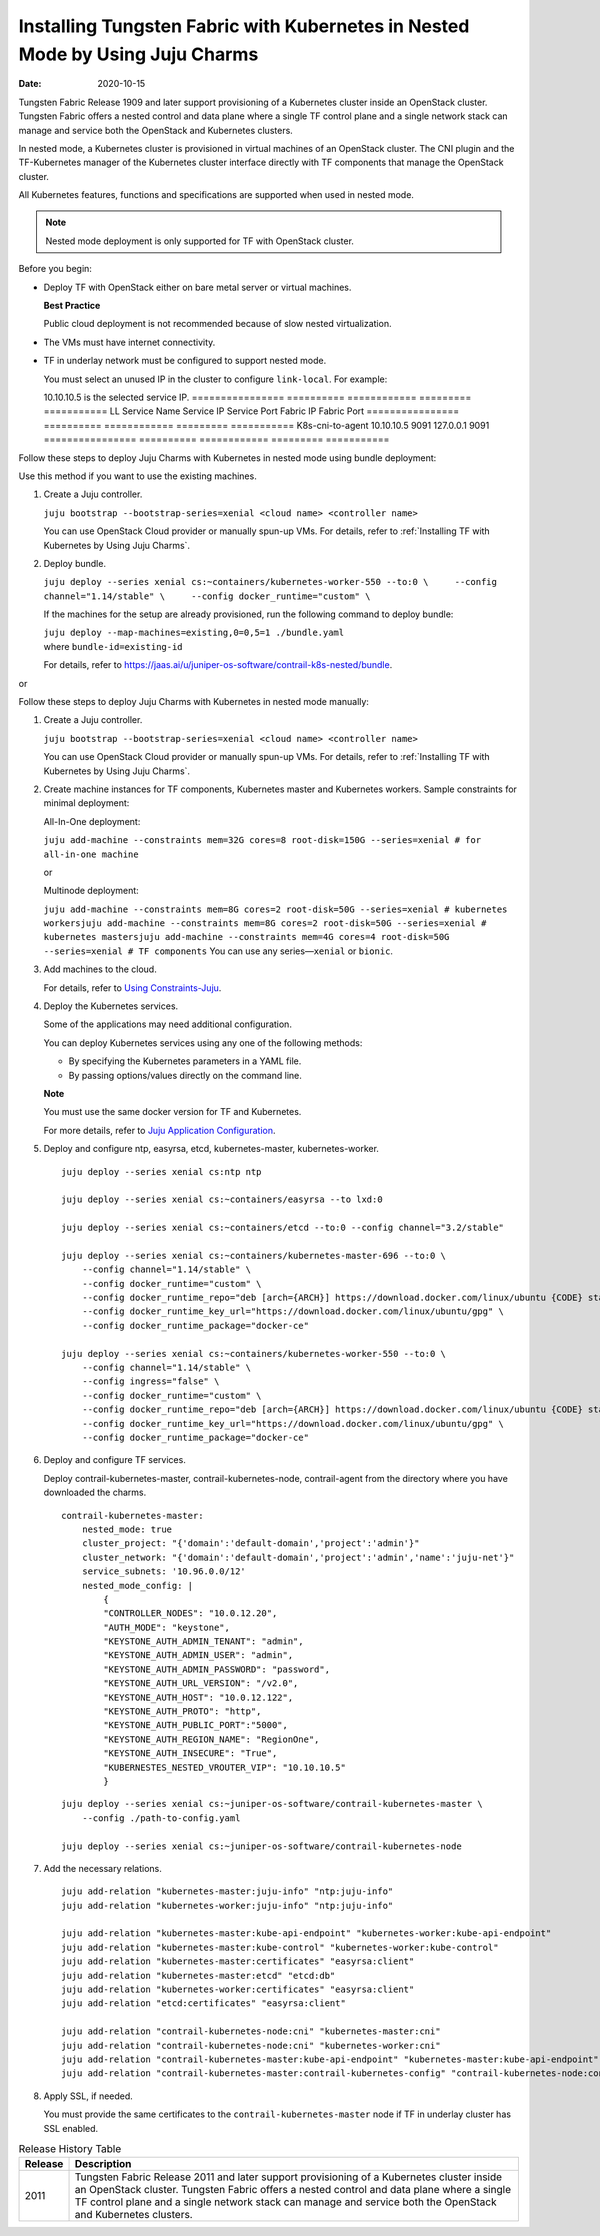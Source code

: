 Installing Tungsten Fabric with Kubernetes in Nested Mode by Using Juju Charms
==============================================================================

:date: 2020-10-15

Tungsten Fabric Release 1909 and later support provisioning of a
Kubernetes cluster inside an OpenStack cluster. Tungsten Fabric
offers a nested control and data plane where a single TF control
plane and a single network stack can manage and service both the
OpenStack and Kubernetes clusters.

In nested mode, a Kubernetes cluster is provisioned in virtual machines
of an OpenStack cluster. The CNI plugin and the TF-Kubernetes
manager of the Kubernetes cluster interface directly with TF
components that manage the OpenStack cluster.

All Kubernetes features, functions and specifications are supported when
used in nested mode.

.. note::

   Nested mode deployment is only supported for TF with OpenStack
   cluster.

Before you begin:

-  Deploy TF with OpenStack either on bare metal server or virtual
   machines.

   **Best Practice**

   Public cloud deployment is not recommended because of slow nested
   virtualization.

-  The VMs must have internet connectivity.

-  TF in underlay network must be configured to support nested
   mode.

   You must select an unused IP in the cluster to configure
   ``link-local``.
   For example:

   10.10.10.5 is the selected service IP.
   ================ ========== ============ ========= ===========
   LL Service Name  Service IP Service Port Fabric IP Fabric Port
   ================ ========== ============ ========= ===========
   K8s-cni-to-agent 10.10.10.5 9091         127.0.0.1 9091
   ================ ========== ============ ========= ===========

Follow these steps to deploy Juju Charms with Kubernetes in nested mode
using bundle deployment:

Use this method if you want to use the existing machines.

1. Create a Juju controller.

   ``juju bootstrap --bootstrap-series=xenial <cloud name> <controller name>``

   You can use OpenStack Cloud provider or manually spun-up VMs. For
   details, refer to :ref:`Installing TF with Kubernetes by Using Juju Charms`.

2. Deploy bundle.

   ``juju deploy --series xenial cs:~containers/kubernetes-worker-550 --to:0 \     --config channel="1.14/stable" \     --config docker_runtime="custom" \``

   If the machines for the setup are already provisioned, run the
   following command to deploy bundle:

   | ``juju deploy --map-machines=existing,0=0,5=1 ./bundle.yaml``
   | where ``bundle-id=existing-id``

   For details, refer to
   https://jaas.ai/u/juniper-os-software/contrail-k8s-nested/bundle.

or

Follow these steps to deploy Juju Charms with Kubernetes in nested mode
manually:

1. Create a Juju controller.

   ``juju bootstrap --bootstrap-series=xenial <cloud name> <controller name>``

   You can use OpenStack Cloud provider or manually spun-up VMs. For
   details, refer to :ref:`Installing TF with Kubernetes by Using Juju Charms`.

2. Create machine instances for TF components, Kubernetes master
   and Kubernetes workers.
   Sample constraints for minimal deployment:

   All-In-One deployment:

   ``juju add-machine --constraints mem=32G cores=8 root-disk=150G --series=xenial # for all-in-one machine``

   or

   Multinode deployment:

   ``juju add-machine --constraints mem=8G cores=2 root-disk=50G --series=xenial # kubernetes workersjuju add-machine --constraints mem=8G cores=2 root-disk=50G --series=xenial # kubernetes mastersjuju add-machine --constraints mem=4G cores=4 root-disk=50G --series=xenial # TF components``
   You can use any series—``xenial`` or ``bionic``.

3. Add machines to the cloud.

   For details, refer to `Using
   Constraints-Juju <https://jaas.ai/docs/constraints>`__.

4. Deploy the Kubernetes services.

   Some of the applications may need additional configuration.

   You can deploy Kubernetes services using any one of the following
   methods:

   -  By specifying the Kubernetes parameters in a YAML file.

   -  By passing options/values directly on the command line.

   **Note**

   You must use the same docker version for TF and Kubernetes.

   For more details, refer to `Juju Application
   Configuration <https://old-docs.jujucharms.com/2.4/en/charms-config>`__.

5. Deploy and configure ntp, easyrsa, etcd, kubernetes-master,
   kubernetes-worker.

   ::

      juju deploy --series xenial cs:ntp ntp

      juju deploy --series xenial cs:~containers/easyrsa --to lxd:0

      juju deploy --series xenial cs:~containers/etcd --to:0 --config channel="3.2/stable"

      juju deploy --series xenial cs:~containers/kubernetes-master-696 --to:0 \
          --config channel="1.14/stable" \
          --config docker_runtime="custom" \
          --config docker_runtime_repo="deb [arch={ARCH}] https://download.docker.com/linux/ubuntu {CODE} stable" \
          --config docker_runtime_key_url="https://download.docker.com/linux/ubuntu/gpg" \
          --config docker_runtime_package="docker-ce"

      juju deploy --series xenial cs:~containers/kubernetes-worker-550 --to:0 \
          --config channel="1.14/stable" \
          --config ingress="false" \
          --config docker_runtime="custom" \
          --config docker_runtime_repo="deb [arch={ARCH}] https://download.docker.com/linux/ubuntu {CODE} stable" \
          --config docker_runtime_key_url="https://download.docker.com/linux/ubuntu/gpg" \
          --config docker_runtime_package="docker-ce"

6. Deploy and configure TF services.

   Deploy contrail-kubernetes-master, contrail-kubernetes-node,
   contrail-agent from the directory where you have downloaded the
   charms.

   ::

      contrail-kubernetes-master:
          nested_mode: true
          cluster_project: "{'domain':'default-domain','project':'admin'}"
          cluster_network: "{'domain':'default-domain','project':'admin','name':'juju-net'}"
          service_subnets: '10.96.0.0/12'
          nested_mode_config: |
              {
              "CONTROLLER_NODES": "10.0.12.20",
              "AUTH_MODE": "keystone",
              "KEYSTONE_AUTH_ADMIN_TENANT": "admin",
              "KEYSTONE_AUTH_ADMIN_USER": "admin",
              "KEYSTONE_AUTH_ADMIN_PASSWORD": "password",
              "KEYSTONE_AUTH_URL_VERSION": "/v2.0",
              "KEYSTONE_AUTH_HOST": "10.0.12.122",
              "KEYSTONE_AUTH_PROTO": "http",
              "KEYSTONE_AUTH_PUBLIC_PORT":"5000",
              "KEYSTONE_AUTH_REGION_NAME": "RegionOne",
              "KEYSTONE_AUTH_INSECURE": "True",
              "KUBERNESTES_NESTED_VROUTER_VIP": "10.10.10.5"
              }

   ::

      juju deploy --series xenial cs:~juniper-os-software/contrail-kubernetes-master \
          --config ./path-to-config.yaml

      juju deploy --series xenial cs:~juniper-os-software/contrail-kubernetes-node

7. Add the necessary relations.

   ::

      juju add-relation "kubernetes-master:juju-info" "ntp:juju-info"
      juju add-relation "kubernetes-worker:juju-info" "ntp:juju-info"

      juju add-relation "kubernetes-master:kube-api-endpoint" "kubernetes-worker:kube-api-endpoint"
      juju add-relation "kubernetes-master:kube-control" "kubernetes-worker:kube-control"
      juju add-relation "kubernetes-master:certificates" "easyrsa:client"
      juju add-relation "kubernetes-master:etcd" "etcd:db"
      juju add-relation "kubernetes-worker:certificates" "easyrsa:client"
      juju add-relation "etcd:certificates" "easyrsa:client"

      juju add-relation "contrail-kubernetes-node:cni" "kubernetes-master:cni"
      juju add-relation "contrail-kubernetes-node:cni" "kubernetes-worker:cni"
      juju add-relation "contrail-kubernetes-master:kube-api-endpoint" "kubernetes-master:kube-api-endpoint"
      juju add-relation "contrail-kubernetes-master:contrail-kubernetes-config" "contrail-kubernetes-node:contrail-kubernetes-config"

8. Apply SSL, if needed.

   You must provide the same certificates to the
   ``contrail-kubernetes-master`` node if TF in underlay cluster
   has SSL enabled.

.. list-table:: Release History Table
   :header-rows: 1

   * - Release
     - Description
   * - 2011
     - Tungsten Fabric Release 2011 and later support provisioning of a
       Kubernetes cluster inside an OpenStack cluster. Tungsten Fabric
       offers a nested control and data plane where a single TF control
       plane and a single network stack can manage and service both the
       OpenStack and Kubernetes clusters.


 
